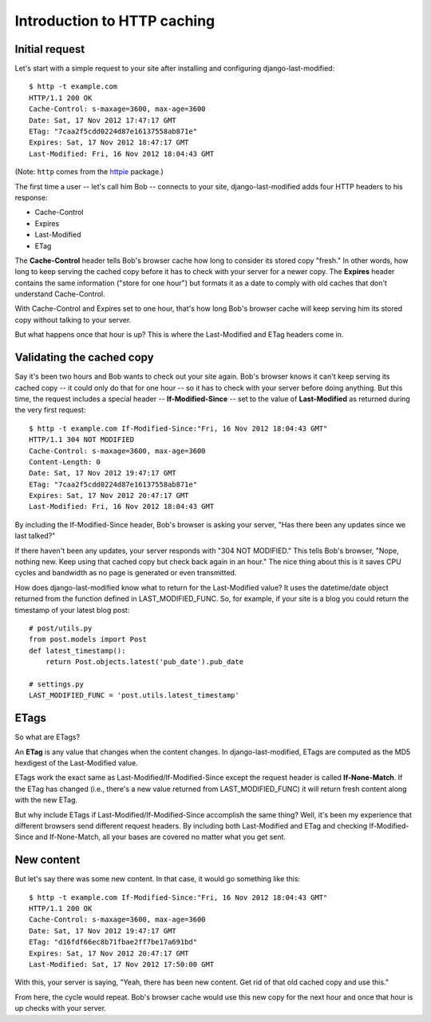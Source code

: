 Introduction to HTTP caching
============================

Initial request
---------------

Let's start with a simple request to your site after installing and
configuring django-last-modified::

    $ http -t example.com
    HTTP/1.1 200 OK
    Cache-Control: s-maxage=3600, max-age=3600
    Date: Sat, 17 Nov 2012 17:47:17 GMT
    ETag: "7caa2f5cdd0224d87e16137558ab871e"
    Expires: Sat, 17 Nov 2012 18:47:17 GMT
    Last-Modified: Fri, 16 Nov 2012 18:04:43 GMT

(Note: ``http`` comes from the `httpie
<http://pypi.python.org/pypi/httpie>`_ package.)

The first time a user -- let's call him Bob -- connects to your site,
django-last-modified adds four HTTP headers to his response:

- Cache-Control
- Expires
- Last-Modified
- ETag

The **Cache-Control** header tells Bob's browser cache how long to
consider its stored copy "fresh." In other words, how long to keep
serving the cached copy before it has to check with your server for a
newer copy. The **Expires** header contains the same information
("store for one hour") but formats it as a date to comply with old
caches that don't understand Cache-Control.

With Cache-Control and Expires set to one hour, that's how long Bob's
browser cache will keep serving him its stored copy without talking to
your server.

But what happens once that hour is up? This is where the
Last-Modified and ETag headers come in.

Validating the cached copy
--------------------------

Say it's been two hours and Bob wants to check out your site
again. Bob's browser knows it can't keep serving its cached copy -- it
could only do that for one hour -- so it has to check with your server
before doing anything. But this time, the request includes a special
header -- **If-Modified-Since** -- set to the value of **Last-Modified**
as returned during the very first request::

    $ http -t example.com If-Modified-Since:"Fri, 16 Nov 2012 18:04:43 GMT"
    HTTP/1.1 304 NOT MODIFIED
    Cache-Control: s-maxage=3600, max-age=3600
    Content-Length: 0
    Date: Sat, 17 Nov 2012 19:47:17 GMT
    ETag: "7caa2f5cdd0224d87e16137558ab871e"
    Expires: Sat, 17 Nov 2012 20:47:17 GMT
    Last-Modified: Fri, 16 Nov 2012 18:04:43 GMT

By including the If-Modified-Since header, Bob's browser is asking
your server, "Has there been any updates since we last talked?"

If there haven't been any updates, your server responds with "304 NOT
MODIFIED." This tells Bob's browser, "Nope, nothing new. Keep using
that cached copy but check back again in an hour." The nice thing
about this is it saves CPU cycles and bandwidth as no page is
generated or even transmitted.

How does django-last-modified know what to return for the
Last-Modified value? It uses the datetime/date object returned from
the function defined in LAST_MODIFIED_FUNC. So, for example, if your
site is a blog you could return the timestamp of your latest blog
post::

    # post/utils.py
    from post.models import Post
    def latest_timestamp():
        return Post.objects.latest('pub_date').pub_date

    # settings.py
    LAST_MODIFIED_FUNC = 'post.utils.latest_timestamp'

ETags
-----

So what are ETags?

An **ETag** is any value that changes when the content changes. In
django-last-modified, ETags are computed as the MD5 hexdigest of the
Last-Modified value.

ETags work the exact same as Last-Modified/If-Modified-Since except
the request header is called **If-None-Match**. If the ETag has
changed (i.e., there's a new value returned from LAST_MODIFIED_FUNC)
it will return fresh content along with the new ETag.

But why include ETags if Last-Modified/If-Modified-Since accomplish
the same thing? Well, it's been my experience that different browsers
send different request headers. By including both Last-Modified and
ETag and checking If-Modified-Since and If-None-Match, all your bases
are covered no matter what you get sent.

New content
-----------

But let's say there was some new content. In that case, it would go
something like this::

    $ http -t example.com If-Modified-Since:"Fri, 16 Nov 2012 18:04:43 GMT"
    HTTP/1.1 200 OK
    Cache-Control: s-maxage=3600, max-age=3600
    Date: Sat, 17 Nov 2012 19:47:17 GMT
    ETag: "d16fdf66ec8b71fbae2ff7be17a691bd"
    Expires: Sat, 17 Nov 2012 20:47:17 GMT
    Last-Modified: Sat, 17 Nov 2012 17:50:00 GMT

With this, your server is saying, "Yeah, there has been new
content. Get rid of that old cached copy and use this."

From here, the cycle would repeat. Bob's browser cache would use this
new copy for the next hour and once that hour is up checks with your
server.
